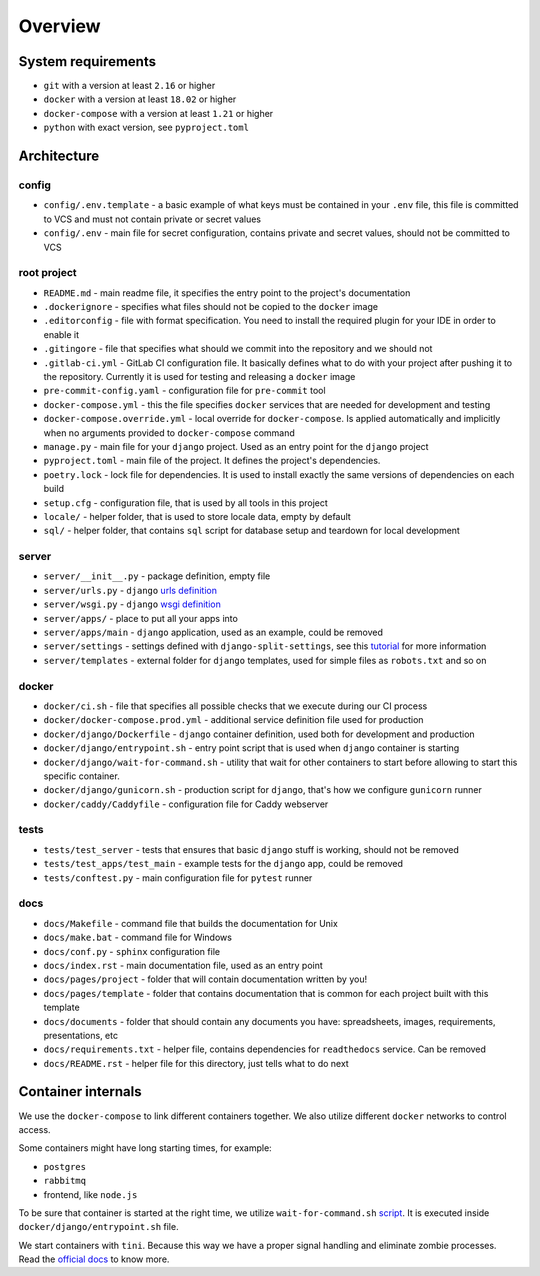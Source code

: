 Overview
========


System requirements
-------------------

- ``git`` with a version at least ``2.16`` or higher
- ``docker`` with a version at least ``18.02`` or higher
- ``docker-compose`` with a version at least ``1.21`` or higher
- ``python`` with exact version, see ``pyproject.toml``


Architecture
------------

config
~~~~~~

- ``config/.env.template`` - a basic example of what keys must be contained in
  your ``.env`` file, this file is committed to VCS
  and must not contain private or secret values
- ``config/.env`` - main file for secret configuration,
  contains private and secret values, should not be committed to VCS

root project
~~~~~~~~~~~~

- ``README.md`` - main readme file, it specifies the entry
  point to the project's documentation
- ``.dockerignore`` - specifies what files should not be
  copied to the ``docker`` image
- ``.editorconfig`` - file with format specification.
  You need to install the required plugin for your IDE in order to enable it
- ``.gitingore`` - file that specifies
  what should we commit into the repository and we should not
- ``.gitlab-ci.yml`` - GitLab CI configuration file.
  It basically defines what to do with your project
  after pushing it to the repository. Currently it is used for testing
  and releasing a ``docker`` image
- ``pre-commit-config.yaml`` - configuration file for ``pre-commit`` tool
- ``docker-compose.yml`` - this the file specifies ``docker`` services
  that are needed for development and testing
- ``docker-compose.override.yml`` - local override for ``docker-compose``.
  Is applied automatically and implicitly when
  no arguments provided to ``docker-compose`` command
- ``manage.py`` - main file for your ``django`` project.
  Used as an entry point for the ``django`` project
- ``pyproject.toml`` - main file of the project.
  It defines the project's dependencies.
- ``poetry.lock`` - lock file for dependencies.
  It is used to install exactly the same versions of dependencies on each build
- ``setup.cfg`` - configuration file, that is used by all tools in this project
- ``locale/`` - helper folder, that is used to store locale data,
  empty by default
- ``sql/`` - helper folder, that contains ``sql`` script for database setup
  and teardown for local development

server
~~~~~~

- ``server/__init__.py`` - package definition, empty file
- ``server/urls.py`` - ``django`` `urls definition <https://docs.djangoproject.com/en/1.11/topics/http/urls/>`_
- ``server/wsgi.py`` - ``django`` `wsgi definition <https://en.wikipedia.org/wiki/Web_Server_Gateway_Interface>`_
- ``server/apps/`` - place to put all your apps into
- ``server/apps/main`` - ``django`` application, used as an example,
  could be removed
- ``server/settings`` - settings defined with ``django-split-settings``,
  see this `tutorial <https://medium.com/wemake-services/managing-djangos-settings-e2b7f496120d>`_
  for more information
- ``server/templates`` - external folder for ``django`` templates,
  used for simple files as ``robots.txt`` and so on

docker
~~~~~~

- ``docker/ci.sh`` - file that specifies all possible checks that
  we execute during our CI process
- ``docker/docker-compose.prod.yml`` - additional service definition file
  used for production
- ``docker/django/Dockerfile`` - ``django`` container definition,
  used both for development and production
- ``docker/django/entrypoint.sh`` - entry point script that is used
  when ``django`` container is starting
- ``docker/django/wait-for-command.sh`` - utility that wait for other
  containers to start before allowing to start this specific container.
- ``docker/django/gunicorn.sh`` - production script for ``django``,
  that's how we configure ``gunicorn`` runner
- ``docker/caddy/Caddyfile`` - configuration file for Caddy webserver

tests
~~~~~

- ``tests/test_server`` - tests that ensures that basic ``django``
  stuff is working, should not be removed
- ``tests/test_apps/test_main`` - example tests for the ``django`` app,
  could be removed
- ``tests/conftest.py`` - main configuration file for ``pytest`` runner

docs
~~~~

- ``docs/Makefile`` - command file that builds the documentation for Unix
- ``docs/make.bat`` - command file for Windows
- ``docs/conf.py`` - ``sphinx`` configuration file
- ``docs/index.rst`` - main documentation file, used as an entry point
- ``docs/pages/project`` - folder that will contain
  documentation written by you!
- ``docs/pages/template`` - folder that contains documentation that
  is common for each project built with this template
- ``docs/documents`` - folder that should contain any documents you have:
  spreadsheets, images, requirements, presentations, etc
- ``docs/requirements.txt`` - helper file, contains dependencies
  for ``readthedocs`` service. Can be removed
- ``docs/README.rst`` - helper file for this directory,
  just tells what to do next


Container internals
-------------------

We use the ``docker-compose`` to link different containers together.
We also utilize different ``docker`` networks to control access.

Some containers might have long starting times, for example:

- ``postgres``
- ``rabbitmq``
- frontend, like ``node.js``

To be sure that container is started at the right time,
we utilize ``wait-for-command.sh`` `script <https://github.com/ettore26/wait-for-command>`_.
It is executed inside ``docker/django/entrypoint.sh`` file.

We start containers with ``tini``.
Because this way we have a proper signal handling
and eliminate zombie processes.
Read the `official docs <https://github.com/krallin/tini>`_ to know more.
